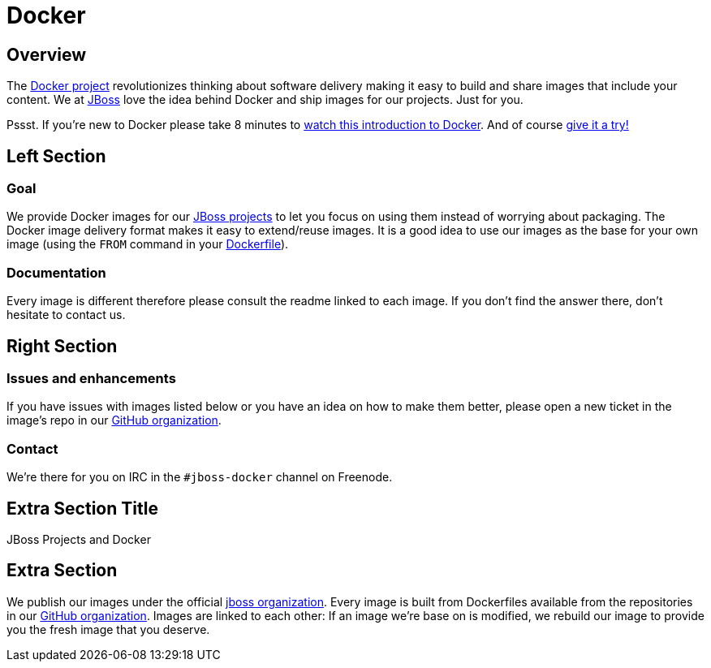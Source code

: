 = Docker
:awestruct-layout: solution-detail

== Overview
The http://www.docker.com/[Docker project] revolutionizes thinking about software delivery making it easy to build and share images that include your content. 
We at http://jboss.org/[JBoss] love the idea behind Docker and ship images for our projects. 
Just for you.

Pssst. If you’re new to Docker please take 8 minutes to http://www.docker.com/whatisdocker/[watch this introduction to Docker]. And of course http://www.docker.com/tryit/[give it a try!]

== Left Section

=== Goal
We provide Docker images for our http://www.jboss.org/projects/[JBoss projects] to let you focus on using them instead of worrying about packaging.
The Docker image delivery format makes it easy to extend/reuse images. It is a good idea to use our images as the base for your own image (using the `FROM` command in your http://docs.docker.com/reference/builder/[Dockerfile]).

=== Documentation
Every image is different therefore please consult the readme linked to each image. If you don’t find the answer there, don’t hesitate to contact us.


== Right Section

=== Issues and enhancements
If you have issues with images listed below or you have an idea on how to make them better, please open a new ticket in the image's repo in our https://github.com/jboss-dockerfiles[GitHub organization]. 

=== Contact
We’re there for you on IRC in the `#jboss-docker` channel on Freenode.


== Extra Section Title
JBoss Projects and Docker

== Extra Section
We publish our images under the official https://hub.docker.com/u/jboss/[jboss organization].
Every image is built from Dockerfiles available from the repositories in our https://github.com/jboss-dockerfiles[GitHub organization].
Images are linked to each other: If an image we're base on is modified, we rebuild our image to provide you the fresh image that you deserve.
